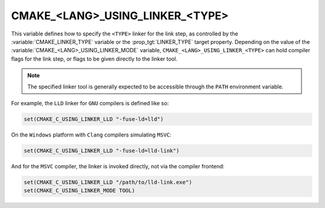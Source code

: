 CMAKE_<LANG>_USING_LINKER_<TYPE>
--------------------------------

.. versionadded:: 3.29

This variable defines how to specify the ``<TYPE>`` linker for the link step,
as controlled by the :variable:`CMAKE_LINKER_TYPE` variable or the
:prop_tgt:`LINKER_TYPE` target property. Depending on the value of the
:variable:`CMAKE_<LANG>_USING_LINKER_MODE` variable,
``CMAKE_<LANG>_USING_LINKER_<TYPE>`` can hold compiler flags for the link step,
or flags to be given directly to the linker tool.

.. note::

  The specified linker tool is generally expected to be accessible through
  the ``PATH`` environment variable.

For example, the ``LLD`` linker for ``GNU`` compilers is defined like so:

.. code-block:: cmake

  set(CMAKE_C_USING_LINKER_LLD "-fuse-ld=lld")

On the ``Windows`` platform with ``Clang`` compilers simulating ``MSVC``:

.. code-block:: cmake

  set(CMAKE_C_USING_LINKER_LLD "-fuse-ld=lld-link")

And for the ``MSVC`` compiler, the linker is invoked directly, not via the
compiler frontend:

.. code-block:: cmake

  set(CMAKE_C_USING_LINKER_LLD "/path/to/lld-link.exe")
  set(CMAKE_C_USING_LINKER_MODE TOOL)
